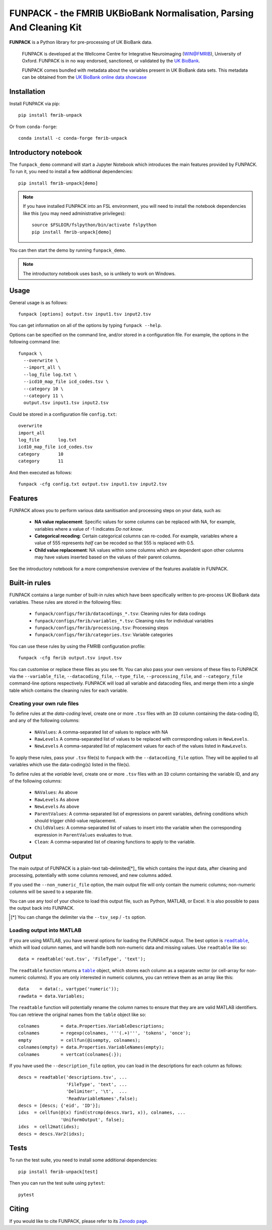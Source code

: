 **FUNPACK** - the FMRIB UKBioBank Normalisation, Parsing And Cleaning Kit
=========================================================================


.. image:: https://img.shields.io/pypi/v/fmrib-unpack.svg
   :target: https://pypi.python.org/pypi/funpack/

.. image:: https://anaconda.org/conda-forge/fmrib-unpack/badges/version.svg
   :target: https://anaconda.org/conda-forge/fmrib-unpack


.. image:: https://zenodo.org/badge/DOI/10.5281/zenodo.1997626.svg
   :target: https://doi.org/10.5281/zenodo.1997626

.. image:: https://git.fmrib.ox.ac.uk/fsl/funpack/badges/master/coverage.svg
   :target: https://git.fmrib.ox.ac.uk/fsl/funpack/commits/master/


**FUNPACK** is a Python library for pre-processing of UK BioBank data.


    FUNPACK is developed at the Wellcome Centre for Integrative Neuroimaging
    (WIN@FMRIB), University of Oxford. FUNPACK is in no way endorsed,
    sanctioned, or validated by the `UK BioBank
    <https://www.ukbiobank.ac.uk/>`_.

    FUNPACK comes bundled with metadata about the variables present in UK
    BioBank data sets. This metadata can be obtained from the `UK BioBank
    online data showcase <https://biobank.ctsu.ox.ac.uk/showcase/index.cgi>`_


Installation
------------


Install FUNPACK via pip::


    pip install fmrib-unpack


Or from ``conda-forge``::

    conda install -c conda-forge fmrib-unpack



Introductory notebook
---------------------


The ``funpack_demo`` command will start a Jupyter Notebook which introduces
the main features provided by FUNPACK. To run it, you need to install a few
additional dependencies::


    pip install fmrib-unpack[demo]


.. note:: If you have installed FUNPACK into an FSL environment, you will
          need to install the notebook dependencies like this (you may
          need administrative privileges)::

              source $FSLDIR/fslpython/bin/activate fslpython
              pip install fmrib-unpack[demo]


You can then start the demo by running ``funpack_demo``.


.. note:: The introductory notebook uses ``bash``, so is unlikely to work on
          Windows.


Usage
-----


General usage is as follows::


    funpack [options] output.tsv input1.tsv input2.tsv


You can get information on all of the options by typing ``funpack --help``.


Options can be specified on the command line, and/or stored in a configuration
file. For example, the options in the following command line::


    funpack \
      --overwrite \
      --import_all \
      --log_file log.txt \
      --icd10_map_file icd_codes.tsv \
      --category 10 \
      --category 11 \
      output.tsv input1.tsv input2.tsv


Could be stored in a configuration file ``config.txt``::


    overwrite
    import_all
    log_file       log.txt
    icd10_map_file icd_codes.tsv
    category       10
    category       11


And then executed as follows::


    funpack -cfg config.txt output.tsv input1.tsv input2.tsv


Features
--------


FUNPACK allows you to perform various data sanitisation and processing steps
on your data, such as:

 * **NA value replacement**: Specific values for some columns can be replaced
   with NA, for example, variables where a value of -1 indicates *Do not know*.

 * **Categorical recoding**: Certain categorical columns can re-coded. For
   example, variables where a value of 555 represents *half* can be recoded
   so that 555 is replaced with 0.5.

 * **Child value replacement**: NA values within some columns which are
   dependent upon other columns may have values inserted based on the values
   of their parent columns.

See the introductory notebook for a more comprehensive overview of the features
available in FUNPACK.


Built-in rules
--------------


FUNPACK contains a large number of built-in rules which have been specifically
written to pre-process UK BioBank data variables. These rules are stored in
the following files:


 * ``funpack/configs/fmrib/datacodings_*.tsv``: Cleaning rules for data codings
 * ``funpack/configs/fmrib/variables_*.tsv``: Cleaning rules for individual
   variables
 * ``funpack/configs/fmrib/processing.tsv``: Processing steps
 * ``funpack/configs/fmrib/categories.tsv``: Variable categories


You can use these rules by using the FMRIB configuration profile::

    funpack -cfg fmrib output.tsv input.tsv


You can customise or replace these files as you see fit. You can also pass
your own versions of these files to FUNPACK via the ``--variable_file``,
``--datacoding_file``, ``--type_file``, ``--processing_file``, and
``--category_file`` command-line options respectively. FUNPACK will load all
variable and datacoding files, and merge them into a single table which
contains the cleaning rules for each variable.


Creating your own rule files
^^^^^^^^^^^^^^^^^^^^^^^^^^^^


To define rules at the *data-coding* level, create one or more ``.tsv`` files
with an ``ID`` column containing the data-coding ID, and any of the following
columns:


  - ``NAValues``: A comma-separated list of values to replace with NA
  - ``RawLevels`` A comma-separated list of values to be replaced with
    corresponding values in ``NewLevels``.
  - ``NewLevels`` A comma-separated list of replacement values for each
    of the values listed in ``RawLevels``.

To apply these rules, pass your ``.tsv`` file(s) to ``funpack`` with the
``--datacoding_file`` option. They will be applied to all variables which
use the data-coding(s) listed in the file(s).


To define rules at the *variable* level, create one or more ``.tsv`` files
with an ``ID`` column containing the variable ID, and any of the following
columns:


  - ``NAValues``: As above
  - ``RawLevels`` As above
  - ``NewLevels`` As above
  - ``ParentValues``: A comma-separated list of expressions on parent
    variables, defining conditions which should trigger child-value
    replacement.
  - ``ChildValues``: A comma-separated list of values to insert into the
    variable when the corresponding expression in ``ParentValues`` evaluates
    to true.
  - ``Clean``: A comma-separated list of cleaning functions to apply to the
    variable.


Output
------


The main output of FUNPACK is a plain-text tab-delimited[*]_ file which
contains the input data, after cleaning and processing, potentially with
some columns removed, and new columns added.


If you used the ``--non_numeric_file`` option, the main output file will only
contain the numeric columns; non-numeric columns will be saved to a separate
file.


You can use any tool of your choice to load this output file, such as Python,
MATLAB, or Excel. It is also possible to pass the output back into
FUNPACK.


.. [*] You can change the delimiter via the ``--tsv_sep`` / ``-ts`` option.


Loading output into MATLAB
^^^^^^^^^^^^^^^^^^^^^^^^^^


.. |readtable| replace:: ``readtable``
.. _readtable: https://uk.mathworks.com/help/matlab/ref/readtable.html

.. |table| replace:: ``table``
.. _table: https://uk.mathworks.com/help/matlab/ref/table.html


If you are using MATLAB, you have several options for loading the FUNPACK
output. The best option is |readtable|_, which will load column names, and
will handle both non-numeric data and missing values.  Use ``readtable`` like
so::

    data = readtable('out.tsv', 'FileType', 'text');


The ``readtable`` function returns a |table|_ object, which stores each column
as a separate vector (or cell-array for non-numeric columns). If you are only
interested in numeric columns, you can retrieve them as an array like this::

    data    = data(:, vartype('numeric'));
    rawdata = data.Variables;


The ``readtable`` function will potentially rename the column names to ensure
that they are are valid MATLAB identifiers. You can retrieve the original
names from the ``table`` object like so::

    colnames        = data.Properties.VariableDescriptions;
    colnames        = regexp(colnames, '''(.+)''', 'tokens', 'once');
    empty           = cellfun(@isempty, colnames);
    colnames(empty) = data.Properties.VariableNames(empty);
    colnames        = vertcat(colnames{:});


If you have used the ``--description_file`` option, you can load in the
descriptions for each column as follows::

    descs = readtable('descriptions.tsv', ...
                      'FileType', 'text', ...
                      'Delimiter', '\t',  ...
                      'ReadVariableNames',false);
    descs = [descs; {'eid', 'ID'}];
    idxs  = cellfun(@(x) find(strcmp(descs.Var1, x)), colnames, ...
                    'UniformOutput', false);
    idxs  = cell2mat(idxs);
    descs = descs.Var2(idxs);


Tests
-----


To run the test suite, you need to install some additional dependencies::


      pip install fmrib-unpack[test]


Then you can run the test suite using ``pytest``::

    pytest


Citing
------


If you would like to cite FUNPACK, please refer to its `Zenodo page
<https://doi.org/10.5281/zenodo.1997626>`_.
